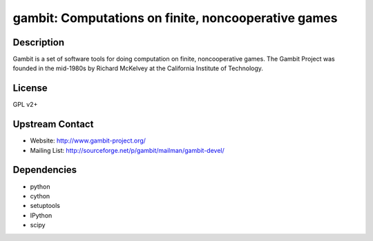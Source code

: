 gambit: Computations on finite, noncooperative games
====================================================

Description
-----------

Gambit is a set of software tools for doing computation on finite,
noncooperative games. The Gambit Project was founded in the mid-1980s by
Richard McKelvey at the California Institute of Technology.

License
-------

GPL v2+


Upstream Contact
----------------

-  Website: http://www.gambit-project.org/
-  Mailing List: http://sourceforge.net/p/gambit/mailman/gambit-devel/

Dependencies
------------

-  python
-  cython
-  setuptools
-  IPython
-  scipy
